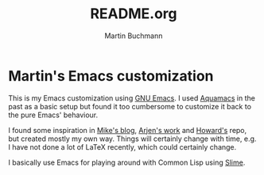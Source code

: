 # -*- ispell-dictionary: "en" -*-
#+TITLE: README.org
#+AUTHOR: Martin Buchmann
#+STARTUP: showall
# Time-stamp: <2017-02-22 17:52:30 Martin>

* Martin's Emacs customization

This is my Emacs customization using [[https://www.gnu.org/software/emacs/][GNU Emacs]]. I used [[http://aquamacs.org][Aquamacs]] in the past as
a basic setup but found it too cumbersome to customize it back to the pure
Emacs' behaviour.

I found some inspiration in [[http://cestlaz.github.io/stories/emacs][Mike's blog]], [[https://gitlab.com/buildfunthings/emacs-config/blob/master/loader.org][Arjen's work]] and [[https://github.com/howardabrams/dot-files/blob/master/emacs.org][Howard's]] repo, but
created mostly my own way.  Things will certainly change with time, e.g. I have
not done a lot of LaTeX recently, which could certainly change.

I basically use Emacs for playing around with Common Lisp using [[https://common-lisp.net/project/slime/][Slime]].

